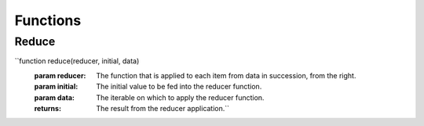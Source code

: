 Functions
=========

Reduce
------

``function reduce(reducer, initial, data)
           :param reducer: The function that is applied to each item from data in succession, from the right.
           :param initial: The initial value to be fed into the reducer function.
           :param data: The iterable on which to apply the reducer function.

           :returns: The result from the reducer application.``
